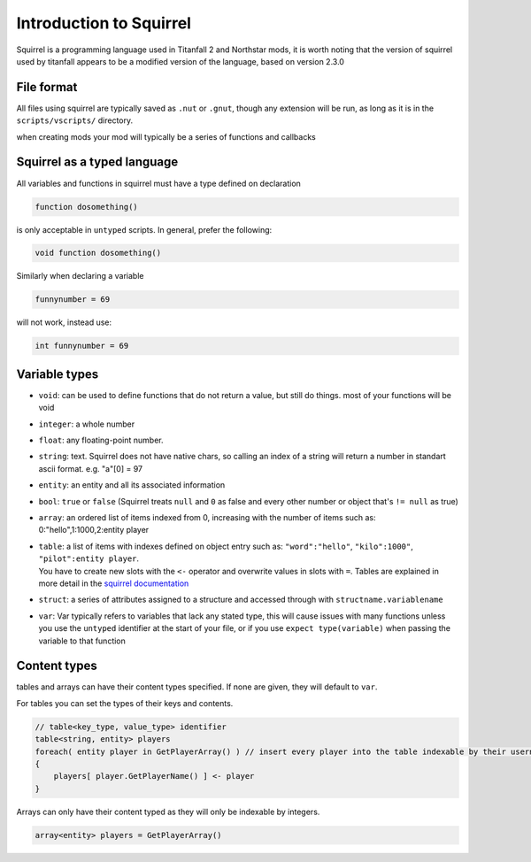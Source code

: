 Introduction to Squirrel
========================
Squirrel is a programming language used in Titanfall 2 and Northstar mods, it is worth noting that the version of squirrel used by titanfall appears to be a modified version of the language, based on version 2.3.0

File format
-----------

All files using squirrel are typically saved as ``.nut`` or ``.gnut``, though any extension will be run, as long as it is  in the ``scripts/vscripts/`` directory.

when creating mods your mod will typically be a series of functions and callbacks

Squirrel as a typed language
----------------------------
All variables and functions in squirrel must have a type defined on declaration

.. code-block:: javascript

    function dosomething()


is only acceptable in ``untyped`` scripts. In general, prefer the following:

.. code-block:: javascript

    void function dosomething()

Similarly when declaring a variable

.. code-block:: javascript

    funnynumber = 69

will not work, instead use:

.. code-block:: javascript

    int funnynumber = 69

Variable types
--------------

* ``void``: can be used to define functions that do not return a value, but still do things. most of your functions will be void
* ``integer``: a whole number
* ``float``: any floating-point number.
* ``string``: text. Squirrel does not have native chars, so calling an index of a string will return a number in standart ascii format. e.g. "a"[0] = 97
* ``entity``: an entity and all its associated information
* ``bool``: ``true`` or ``false`` (Squirrel treats ``null`` and ``0`` as false and every other number or object that's ``!= null`` as true)
* ``array``: an ordered list of items indexed from 0, increasing with the number of items such as: 0:"hello",1:1000,2:entity player
* | ``table``: a list of items with indexes defined on object entry such as: ``"word":"hello"``, ``"kilo":1000"``, ``"pilot":entity player``.
  | You have to create new slots with the ``<-`` operator and overwrite values in slots with ``=``. Tables are explained in more detail in the `squirrel documentation <http://www.squirrel-lang.org/squirreldoc/reference/language/tables.html>`_
* ``struct``: a series of attributes assigned to a structure and accessed through with ``structname.variablename``
* ``var``: Var typically refers to variables that lack any stated type, this will cause issues with many functions unless you use the ``untyped`` identifier at the start of your file, or if you use ``expect type(variable)`` when passing the variable to that function

Content types
-----

tables and arrays can have their content types specified. If none are given, they will default to ``var``.

For tables you can set the types of their keys and contents.

.. code-block:: javascript

    // table<key_type, value_type> identifier
    table<string, entity> players
    foreach( entity player in GetPlayerArray() ) // insert every player into the table indexable by their usernames
    {
        players[ player.GetPlayerName() ] <- player
    }

Arrays can only have their content typed as they will only be indexable by integers.

.. code-block:: javascript

    array<entity> players = GetPlayerArray()
